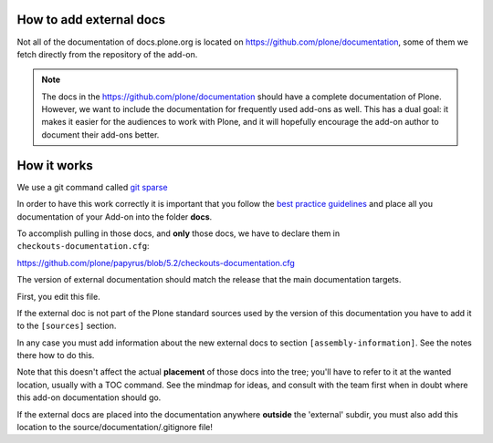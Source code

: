 How to add external docs
========================

Not all of the documentation of docs.plone.org is located on https://github.com/plone/documentation, some of them we fetch directly from the repository of the add-on.

.. note::

    The docs in the https://github.com/plone/documentation should have a complete documentation of Plone.
    However, we want to include the documentation for frequently used add-ons as well.
    This has a dual goal: it makes it easier for the audiences to work with Plone, and it will hopefully encourage the add-on author to document their add-ons better.

How it works
============

We use a git command called `git sparse <http://git-scm.com/docs/git-checkout>`_

In order to have this work correctly it is important that you follow the `best practice guidelines <http://docs.plone.org/about/documentation_styleguide_addons.html>`_ and place all you documentation of your Add-on into the folder **docs**.

To accomplish pulling in those docs, and **only** those docs, we have to declare them in ``checkouts-documentation.cfg``:

https://github.com/plone/papyrus/blob/5.2/checkouts-documentation.cfg

The version of external documentation should match the release that the main documentation targets.

First, you edit this file.

If the external doc is not part of the Plone standard sources used by the version of this documentation you have to add it to the ``[sources]`` section.

In any case you must add information about the new external docs to section ``[assembly-information]``. See the notes there how to do this.

Note that this doesn't affect the actual **placement** of those docs into the tree; you'll have to refer to it at the wanted location, usually with a TOC command.
See the mindmap for ideas, and consult with the team first when in doubt where this add-on documentation should go.

If the external docs are placed into the documentation anywhere **outside** the 'external' subdir, you must also add this location to the source/documentation/.gitignore file!
